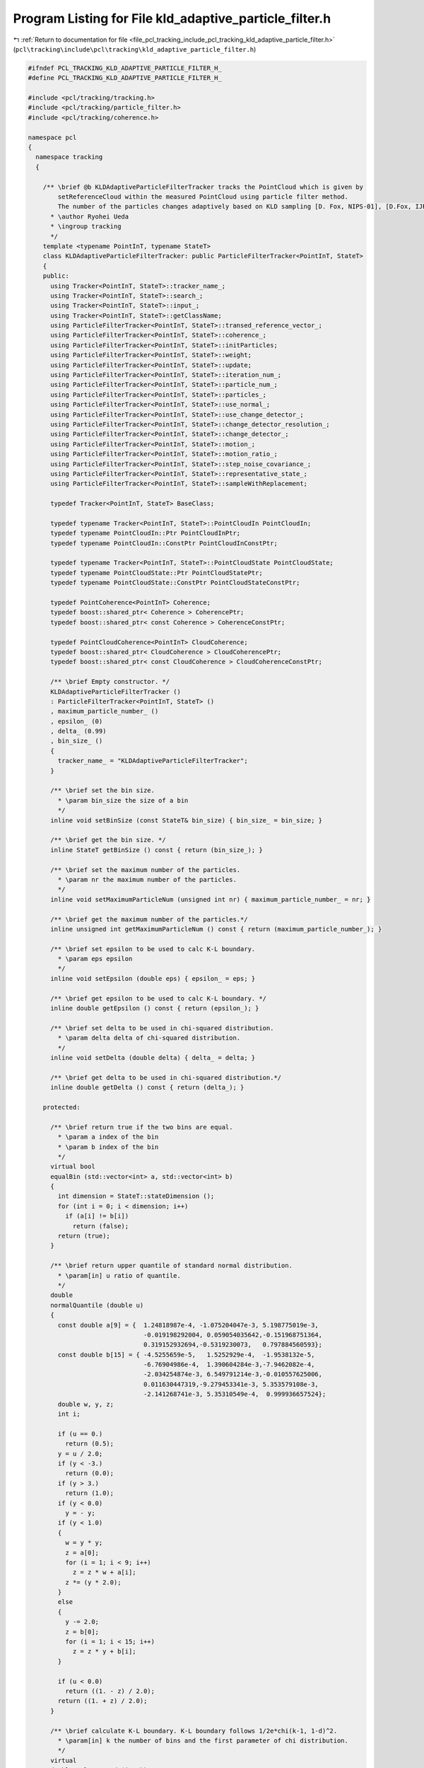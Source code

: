 
.. _program_listing_file_pcl_tracking_include_pcl_tracking_kld_adaptive_particle_filter.h:

Program Listing for File kld_adaptive_particle_filter.h
=======================================================

|exhale_lsh| :ref:`Return to documentation for file <file_pcl_tracking_include_pcl_tracking_kld_adaptive_particle_filter.h>` (``pcl\tracking\include\pcl\tracking\kld_adaptive_particle_filter.h``)

.. |exhale_lsh| unicode:: U+021B0 .. UPWARDS ARROW WITH TIP LEFTWARDS

.. code-block:: cpp

   #ifndef PCL_TRACKING_KLD_ADAPTIVE_PARTICLE_FILTER_H_
   #define PCL_TRACKING_KLD_ADAPTIVE_PARTICLE_FILTER_H_
   
   #include <pcl/tracking/tracking.h>
   #include <pcl/tracking/particle_filter.h>
   #include <pcl/tracking/coherence.h>
   
   namespace pcl
   {
     namespace tracking
     {
   
       /** \brief @b KLDAdaptiveParticleFilterTracker tracks the PointCloud which is given by
           setReferenceCloud within the measured PointCloud using particle filter method.
           The number of the particles changes adaptively based on KLD sampling [D. Fox, NIPS-01], [D.Fox, IJRR03].
         * \author Ryohei Ueda
         * \ingroup tracking
         */
       template <typename PointInT, typename StateT>
       class KLDAdaptiveParticleFilterTracker: public ParticleFilterTracker<PointInT, StateT>
       {
       public:
         using Tracker<PointInT, StateT>::tracker_name_;
         using Tracker<PointInT, StateT>::search_;
         using Tracker<PointInT, StateT>::input_;
         using Tracker<PointInT, StateT>::getClassName;
         using ParticleFilterTracker<PointInT, StateT>::transed_reference_vector_;
         using ParticleFilterTracker<PointInT, StateT>::coherence_;
         using ParticleFilterTracker<PointInT, StateT>::initParticles;
         using ParticleFilterTracker<PointInT, StateT>::weight;
         using ParticleFilterTracker<PointInT, StateT>::update;
         using ParticleFilterTracker<PointInT, StateT>::iteration_num_;
         using ParticleFilterTracker<PointInT, StateT>::particle_num_;
         using ParticleFilterTracker<PointInT, StateT>::particles_;
         using ParticleFilterTracker<PointInT, StateT>::use_normal_;
         using ParticleFilterTracker<PointInT, StateT>::use_change_detector_;
         using ParticleFilterTracker<PointInT, StateT>::change_detector_resolution_;
         using ParticleFilterTracker<PointInT, StateT>::change_detector_;
         using ParticleFilterTracker<PointInT, StateT>::motion_;
         using ParticleFilterTracker<PointInT, StateT>::motion_ratio_;
         using ParticleFilterTracker<PointInT, StateT>::step_noise_covariance_;
         using ParticleFilterTracker<PointInT, StateT>::representative_state_;
         using ParticleFilterTracker<PointInT, StateT>::sampleWithReplacement;
   
         typedef Tracker<PointInT, StateT> BaseClass;
         
         typedef typename Tracker<PointInT, StateT>::PointCloudIn PointCloudIn;
         typedef typename PointCloudIn::Ptr PointCloudInPtr;
         typedef typename PointCloudIn::ConstPtr PointCloudInConstPtr;
   
         typedef typename Tracker<PointInT, StateT>::PointCloudState PointCloudState;
         typedef typename PointCloudState::Ptr PointCloudStatePtr;
         typedef typename PointCloudState::ConstPtr PointCloudStateConstPtr;
   
         typedef PointCoherence<PointInT> Coherence;
         typedef boost::shared_ptr< Coherence > CoherencePtr;
         typedef boost::shared_ptr< const Coherence > CoherenceConstPtr;
   
         typedef PointCloudCoherence<PointInT> CloudCoherence;
         typedef boost::shared_ptr< CloudCoherence > CloudCoherencePtr;
         typedef boost::shared_ptr< const CloudCoherence > CloudCoherenceConstPtr;
   
         /** \brief Empty constructor. */
         KLDAdaptiveParticleFilterTracker ()
         : ParticleFilterTracker<PointInT, StateT> ()
         , maximum_particle_number_ ()
         , epsilon_ (0)
         , delta_ (0.99)
         , bin_size_ ()
         {
           tracker_name_ = "KLDAdaptiveParticleFilterTracker";
         }
   
         /** \brief set the bin size.
           * \param bin_size the size of a bin
           */
         inline void setBinSize (const StateT& bin_size) { bin_size_ = bin_size; }
         
         /** \brief get the bin size. */
         inline StateT getBinSize () const { return (bin_size_); }
   
         /** \brief set the maximum number of the particles.
           * \param nr the maximum number of the particles.
           */
         inline void setMaximumParticleNum (unsigned int nr) { maximum_particle_number_ = nr; }
   
         /** \brief get the maximum number of the particles.*/
         inline unsigned int getMaximumParticleNum () const { return (maximum_particle_number_); }
   
         /** \brief set epsilon to be used to calc K-L boundary.
           * \param eps epsilon
           */
         inline void setEpsilon (double eps) { epsilon_ = eps; }
   
         /** \brief get epsilon to be used to calc K-L boundary. */
         inline double getEpsilon () const { return (epsilon_); }
   
         /** \brief set delta to be used in chi-squared distribution.
           * \param delta delta of chi-squared distribution.
           */
         inline void setDelta (double delta) { delta_ = delta; }
   
         /** \brief get delta to be used in chi-squared distribution.*/
         inline double getDelta () const { return (delta_); }
         
       protected:
   
         /** \brief return true if the two bins are equal.
           * \param a index of the bin
           * \param b index of the bin
           */
         virtual bool 
         equalBin (std::vector<int> a, std::vector<int> b)
         {
           int dimension = StateT::stateDimension ();
           for (int i = 0; i < dimension; i++)
             if (a[i] != b[i])
               return (false);
           return (true);
         }
   
         /** \brief return upper quantile of standard normal distribution.
           * \param[in] u ratio of quantile.
           */
         double 
         normalQuantile (double u)
         {
           const double a[9] = {  1.24818987e-4, -1.075204047e-3, 5.198775019e-3,
                                  -0.019198292004, 0.059054035642,-0.151968751364,
                                  0.319152932694,-0.5319230073,   0.797884560593};
           const double b[15] = { -4.5255659e-5,   1.5252929e-4,  -1.9538132e-5,
                                  -6.76904986e-4,  1.390604284e-3,-7.9462082e-4,
                                  -2.034254874e-3, 6.549791214e-3,-0.010557625006,
                                  0.011630447319,-9.279453341e-3, 5.353579108e-3,
                                  -2.141268741e-3, 5.35310549e-4,  0.999936657524};
           double w, y, z;
           int i;
   
           if (u == 0.)
             return (0.5);
           y = u / 2.0;
           if (y < -3.)
             return (0.0);
           if (y > 3.)
             return (1.0);
           if (y < 0.0)
             y = - y;
           if (y < 1.0)
           {
             w = y * y;
             z = a[0];
             for (i = 1; i < 9; i++)
               z = z * w + a[i];
             z *= (y * 2.0);
           }
           else
           {
             y -= 2.0;
             z = b[0];
             for (i = 1; i < 15; i++)
               z = z * y + b[i];
           }
   
           if (u < 0.0)
             return ((1. - z) / 2.0);
           return ((1. + z) / 2.0);
         }
   
         /** \brief calculate K-L boundary. K-L boundary follows 1/2e*chi(k-1, 1-d)^2.
           * \param[in] k the number of bins and the first parameter of chi distribution.
           */
         virtual 
         double calcKLBound (int k)
         {
           double z = normalQuantile (delta_);
           double chi = 1.0 - 2.0 / (9.0 * (k - 1)) + sqrt (2.0 / (9.0 * (k - 1))) * z;
           return ((k - 1.0) / (2.0 * epsilon_) * chi * chi * chi);
         }
   
         /** \brief insert a bin into the set of the bins. if that bin is already registered,
             return false. if not, return true.
           * \param bin a bin to be inserted.
           * \param B a set of the bins
           */
         virtual bool 
         insertIntoBins (std::vector<int> bin, std::vector<std::vector<int> > &B);
               
         /** \brief This method should get called before starting the actual computation. */
         virtual bool 
         initCompute ();
   
         /** \brief resampling phase of particle filter method.
             sampling the particles according to the weights calculated in weight method.
             in particular, "sample with replacement" is archieved by walker's alias method.
           */
         virtual void 
         resample ();
   
         /** \brief the maximum number of the particles. */
         unsigned int maximum_particle_number_;
   
         /** \brief error between K-L distance and MLE*/
         double epsilon_;
   
         /** \brief probability of distance between K-L distance and MLE is less than epsilon_*/
         double delta_;
   
         /** \brief the size of a bin.*/
         StateT bin_size_;
       };
     }
   }
   
   #ifdef PCL_NO_PRECOMPILE
   #include <pcl/tracking/impl/kld_adaptive_particle_filter.hpp>
   #endif
   
   #endif
